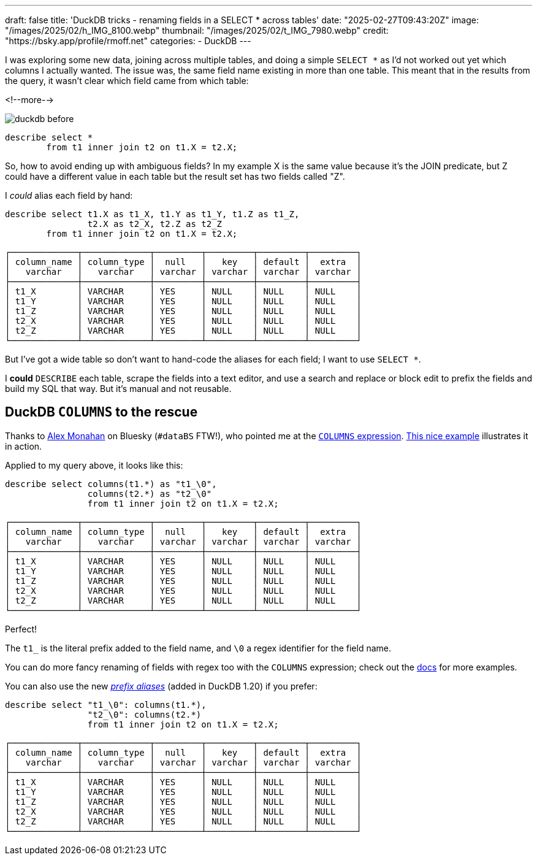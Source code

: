 ---
draft: false
title: 'DuckDB tricks - renaming fields in a SELECT * across tables'
date: "2025-02-27T09:43:20Z"
image: "/images/2025/02/h_IMG_8100.webp"
thumbnail: "/images/2025/02/t_IMG_7980.webp"
credit: "https://bsky.app/profile/rmoff.net"
categories:
- DuckDB
---

:source-highlighter: rouge
:icons: font
:rouge-css: style
:rouge-style: github

I was exploring some new data, joining across multiple tables, and doing a simple `SELECT *` as I'd not worked out yet which columns I actually wanted.
The issue was, the same field name existing in more than one table.
This meant that in the results from the query, it wasn't clear which field came from which table:

<!--more-->

image::/images/2025/02/duckdb_before.webp[]

[source,sql]
----
describe select * 
	from t1 inner join t2 on t1.X = t2.X;
----

So, how to avoid ending up with ambiguous fields?
In my example X is the same value because it's the JOIN predicate, but Z could have a different value in each table but the result set has two fields called "Z".

I _could_ alias each field by hand: 

[source,sql]
----
describe select t1.X as t1_X, t1.Y as t1_Y, t1.Z as t1_Z,
		t2.X as t2_X, t2.Z as t2_Z 
	from t1 inner join t2 on t1.X = t2.X;
----

[source,]
----
┌─────────────┬─────────────┬─────────┬─────────┬─────────┬─────────┐
│ column_name │ column_type │  null   │   key   │ default │  extra  │
│   varchar   │   varchar   │ varchar │ varchar │ varchar │ varchar │
├─────────────┼─────────────┼─────────┼─────────┼─────────┼─────────┤
│ t1_X        │ VARCHAR     │ YES     │ NULL    │ NULL    │ NULL    │
│ t1_Y        │ VARCHAR     │ YES     │ NULL    │ NULL    │ NULL    │
│ t1_Z        │ VARCHAR     │ YES     │ NULL    │ NULL    │ NULL    │
│ t2_X        │ VARCHAR     │ YES     │ NULL    │ NULL    │ NULL    │
│ t2_Z        │ VARCHAR     │ YES     │ NULL    │ NULL    │ NULL    │
└─────────────┴─────────────┴─────────┴─────────┴─────────┴─────────┘
----

But I've got a wide table so don't want to hand-code the aliases for each field; I want to use `SELECT *`.

I *could* `DESCRIBE` each table, scrape the fields into a text editor, and use a search and replace or block edit to prefix the fields and build my SQL that way. But it's manual and not reusable.

## DuckDB `COLUMNS` to the rescue

Thanks to https://bsky.app/profile/did:plc:e3fe54cbnttcggrmze2al2vk[Alex Monahan] on Bluesky (`#dataBS` FTW!), who pointed me at the https://duckdb.org/docs/sql/expressions/star.html#columns-expression[`COLUMNS` expression].
https://duckdbsnippets.com/snippets/204/label-columns-based-on-source-table[This nice example] illustrates it in action.

Applied to my query above, it looks like this: 

[source,sql]
----
describe select columns(t1.*) as "t1_\0", 
		columns(t2.*) as "t2_\0"
                from t1 inner join t2 on t1.X = t2.X;
----

[source,]
----
┌─────────────┬─────────────┬─────────┬─────────┬─────────┬─────────┐
│ column_name │ column_type │  null   │   key   │ default │  extra  │
│   varchar   │   varchar   │ varchar │ varchar │ varchar │ varchar │
├─────────────┼─────────────┼─────────┼─────────┼─────────┼─────────┤
│ t1_X        │ VARCHAR     │ YES     │ NULL    │ NULL    │ NULL    │
│ t1_Y        │ VARCHAR     │ YES     │ NULL    │ NULL    │ NULL    │
│ t1_Z        │ VARCHAR     │ YES     │ NULL    │ NULL    │ NULL    │
│ t2_X        │ VARCHAR     │ YES     │ NULL    │ NULL    │ NULL    │
│ t2_Z        │ VARCHAR     │ YES     │ NULL    │ NULL    │ NULL    │
└─────────────┴─────────────┴─────────┴─────────┴─────────┴─────────┘
----
 
Perfect!

The `t1_` is the literal prefix added to the field name, and `\0` a regex identifier for the field name.

You can do more fancy renaming of fields with regex too with the `COLUMNS` expression; check out the https://duckdb.org/docs/sql/expressions/star.html#renaming-columns-with-regular-expressions-in-a-columns-expression[docs] for more examples.

You can also use the new https://duckdb.org/2025/02/25/prefix-aliases-in-sql[_prefix aliases_] (added in DuckDB 1.20) if you prefer:

[source,sql]
----
describe select "t1_\0": columns(t1.*),
                "t2_\0": columns(t2.*)
                from t1 inner join t2 on t1.X = t2.X;
----

[source,]
----
┌─────────────┬─────────────┬─────────┬─────────┬─────────┬─────────┐
│ column_name │ column_type │  null   │   key   │ default │  extra  │
│   varchar   │   varchar   │ varchar │ varchar │ varchar │ varchar │
├─────────────┼─────────────┼─────────┼─────────┼─────────┼─────────┤
│ t1_X        │ VARCHAR     │ YES     │ NULL    │ NULL    │ NULL    │
│ t1_Y        │ VARCHAR     │ YES     │ NULL    │ NULL    │ NULL    │
│ t1_Z        │ VARCHAR     │ YES     │ NULL    │ NULL    │ NULL    │
│ t2_X        │ VARCHAR     │ YES     │ NULL    │ NULL    │ NULL    │
│ t2_Z        │ VARCHAR     │ YES     │ NULL    │ NULL    │ NULL    │
└─────────────┴─────────────┴─────────┴─────────┴─────────┴─────────┘
----

